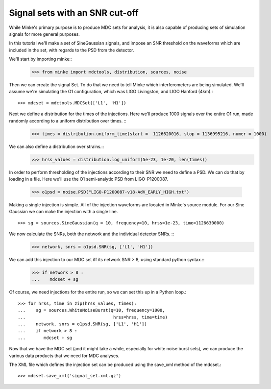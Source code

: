 Signal sets with an SNR cut-off
================================

While Minke's primary purpose is to produce MDC sets for analysis, it
is also capable of producing sets of simulation signals for more
general purposes.

In this tutorial we'll make a set of SineGaussian signals, and impose
an SNR threshold on the waveforms which are included in the set, with
regards to the PSD from the detector.

We'll start by importing minke::
  >>> from minke import mdctools, distribution, sources, noise

Then we can create the signal Set. To do that we need to tell Minke which
interferometers are being simulated. We'll assume we're simulating the O1 configuration, which was LIGO Livingston,
and LIGO Hanford (4km).::
  >>> mdcset = mdctools.MDCSet(['L1', 'H1'])

Next we define a distribution for the times of the injections. Here we'll produce 1000 signals over the entire O1 run, made randomly according to a uniform distribution over times. ::
  >>> times = distribution.uniform_time(start =  1126620016, stop = 1136995216, numer = 1000)

We can also define a distribution over strains.::
  >>> hrss_values = distribution.log_uniform(5e-23, 1e-20, len(times))

In order to perform thresholding of the injections according to their
SNR we need to define a PSD. We can do that by loading in a file. Here
we'll use the O1 semi-analytic PSD from LIGO-P1200087.

  >>> o1psd = noise.PSD("LIGO-P1200087-v18-AdV_EARLY_HIGH.txt")

Making a single injection is simple. All of the injection waveforms
are located in Minke's source module. For our Sine Gaussian we can
make the injection with a single line. ::
  >>> sg = sources.SineGaussian(q = 10, frequency=10, hrss=1e-23, time=1126630000)

We now calculate the SNRs, both the network and the individual detector SNRs. ::
  >>> network, snrs = o1psd.SNR(sg, ['L1', 'H1'])

We can add this injection to our MDC set iff its network SNR > 8, using standard python syntax.::
  >>> if network > 8 :
  ...    mdcset + sg

Of course, we need injections for the entire run, so we can set this
up in a Python loop.::
  >>> for hrss, time in zip(hrss_values, times):
  ...    sg = sources.WhiteNoiseBurst(q=10, frequency=1000, 
  ...                                  hrss=hrss, time=time)
  ...    network, snrs = o1psd.SNR(sg, ['L1', 'H1'])
  ...    if network > 8 :
  ...       mdcset + sg

Now that we have the MDC set (and it might take a while, especially
for white noise burst sets), we can produce the various data products
that we need for MDC analyses.

The XML file which defines the injection set can be produced using the
save_xml method of the mdcset.::
  >>> mdcset.save_xml('signal_set.xml.gz')
